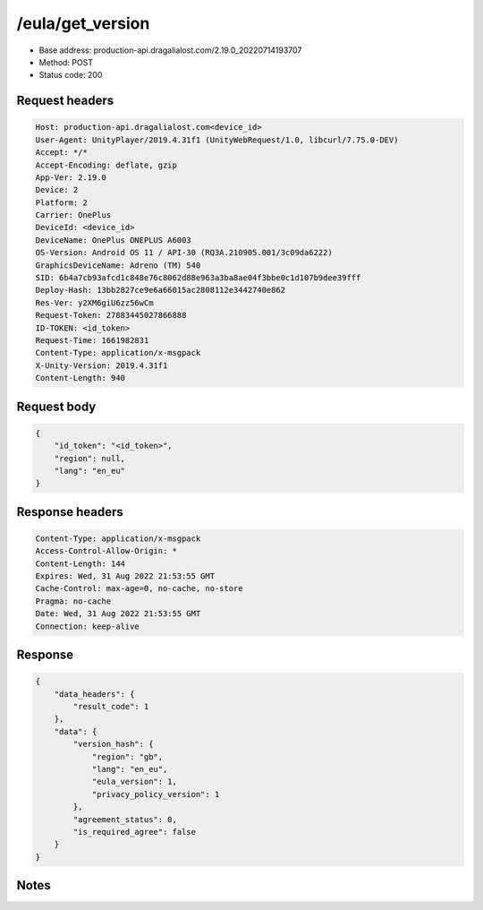 /eula/get_version
=======================

- Base address: production-api.dragalialost.com/2.19.0_20220714193707
- Method: POST
- Status code: 200

Request headers
----------------

.. code-block:: text

	Host: production-api.dragalialost.com<device_id>
	User-Agent: UnityPlayer/2019.4.31f1 (UnityWebRequest/1.0, libcurl/7.75.0-DEV)
	Accept: */*
	Accept-Encoding: deflate, gzip
	App-Ver: 2.19.0
	Device: 2
	Platform: 2
	Carrier: OnePlus
	DeviceId: <device_id>
	DeviceName: OnePlus ONEPLUS A6003
	OS-Version: Android OS 11 / API-30 (RQ3A.210905.001/3c09da6222)
	GraphicsDeviceName: Adreno (TM) 540
	SID: 6b4a7cb93afcd1c848e76c8062d88e963a3ba8ae04f3bbe0c1d107b9dee39fff
	Deploy-Hash: 13bb2827ce9e6a66015ac2808112e3442740e862
	Res-Ver: y2XM6giU6zz56wCm
	Request-Token: 27883445027866888
	ID-TOKEN: <id_token>
	Request-Time: 1661982831
	Content-Type: application/x-msgpack
	X-Unity-Version: 2019.4.31f1
	Content-Length: 940


Request body
----------------

.. code-block:: json

	{
	    "id_token": "<id_token>",
	    "region": null,
	    "lang": "en_eu"
	}

Response headers
----------------

.. code-block:: text

	Content-Type: application/x-msgpack
	Access-Control-Allow-Origin: *
	Content-Length: 144
	Expires: Wed, 31 Aug 2022 21:53:55 GMT
	Cache-Control: max-age=0, no-cache, no-store
	Pragma: no-cache
	Date: Wed, 31 Aug 2022 21:53:55 GMT
	Connection: keep-alive


Response
----------------

.. code-block:: json

	{
	    "data_headers": {
	        "result_code": 1
	    },
	    "data": {
	        "version_hash": {
	            "region": "gb",
	            "lang": "en_eu",
	            "eula_version": 1,
	            "privacy_policy_version": 1
	        },
	        "agreement_status": 0,
	        "is_required_agree": false
	    }
	}

Notes
------
